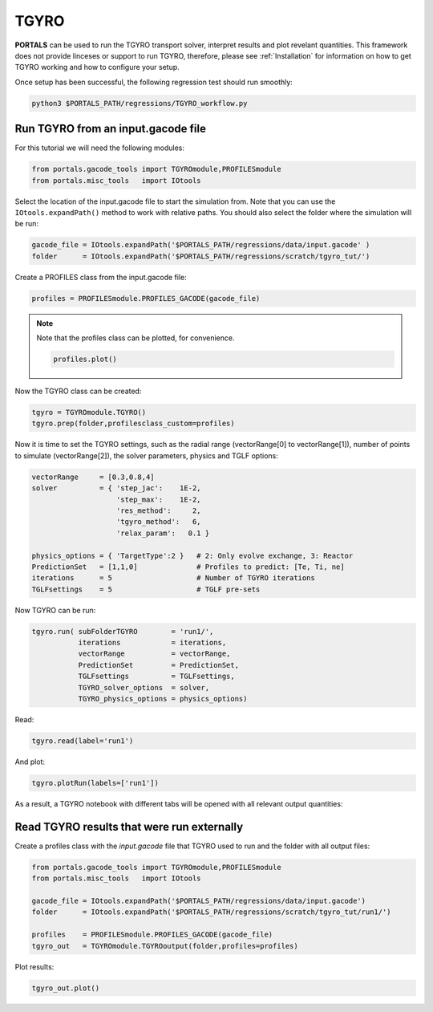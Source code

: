 TGYRO
==================

**PORTALS** can be used to run the TGYRO transport solver, interpret results and plot revelant quantities.
This framework does not provide linceses or support to run TGYRO, therefore, please see :ref:`Installation` for information on how to get TGYRO working and how to configure your setup.

Once setup has been successful, the following regression test should run smoothly:

.. code-block:: console

	python3 $PORTALS_PATH/regressions/TGYRO_workflow.py

Run TGYRO from an input.gacode file
-----------------------------------

For this tutorial we will need the following modules:

.. code-block:: python

	from portals.gacode_tools import TGYROmodule,PROFILESmodule
	from portals.misc_tools   import IOtools

Select the location of the input.gacode file to start the simulation from. Note that you can use the ``IOtools.expandPath()`` method to work with relative paths. You should also select the folder where the simulation will be run:

.. code-block:: python

	gacode_file = IOtools.expandPath('$PORTALS_PATH/regressions/data/input.gacode' )
	folder      = IOtools.expandPath('$PORTALS_PATH/regressions/scratch/tgyro_tut/')

Create a PROFILES class from the input.gacode file:

.. code-block:: python

	profiles = PROFILESmodule.PROFILES_GACODE(gacode_file)

.. note::

	Note that the profiles class can be plotted, for convenience.

	.. code-block:: python

		profiles.plot()

	.. figure:: figs/PROFILESnotebook.png
		:align: center
		:alt: PROFILES_Notebook
		:figclass: align-center

Now the TGYRO class can be created:

.. code-block:: python

	tgyro = TGYROmodule.TGYRO()
	tgyro.prep(folder,profilesclass_custom=profiles)

Now it is time to set the TGYRO settings, such as the radial range (vectorRange[0] to vectorRange[1]), number of points to simulate (vectorRange[2]), the solver parameters, physics and TGLF options:

.. code-block:: python

    vectorRange     = [0.3,0.8,4]
    solver          = { 'step_jac':    1E-2,
                        'step_max':    1E-2,
                        'res_method':     2,
                        'tgyro_method':   6,
                        'relax_param':   0.1 } 

    physics_options = { 'TargetType':2 }   # 2: Only evolve exchange, 3: Reactor
    PredictionSet   = [1,1,0]              # Profiles to predict: [Te, Ti, ne]
    iterations      = 5                    # Number of TGYRO iterations
    TGLFsettings    = 5                    # TGLF pre-sets

Now TGYRO can be run:

.. code-block:: python

    tgyro.run( subFolderTGYRO        = 'run1/',      
               iterations            = iterations,
               vectorRange           = vectorRange,
               PredictionSet         = PredictionSet,
               TGLFsettings          = TGLFsettings,
               TGYRO_solver_options  = solver,
               TGYRO_physics_options = physics_options)

Read:

.. code-block:: python

	tgyro.read(label='run1')

And plot:

.. code-block:: python

	tgyro.plotRun(labels=['run1'])

As a result, a TGYRO notebook with different tabs will be opened with all relevant output quantities:

.. figure:: figs/TGYROnotebook.png
	:align: center
	:alt: TGYRO_Notebook
	:figclass: align-center


Read TGYRO results that were run externally
----------------------------------------------

Create a profiles class with the `input.gacode` file that TGYRO used to run and the folder with all output files:

.. code-block:: python

	from portals.gacode_tools import TGYROmodule,PROFILESmodule
	from portals.misc_tools   import IOtools

	gacode_file = IOtools.expandPath('$PORTALS_PATH/regressions/data/input.gacode')
	folder      = IOtools.expandPath('$PORTALS_PATH/regressions/scratch/tgyro_tut/run1/')

	profiles    = PROFILESmodule.PROFILES_GACODE(gacode_file)
	tgyro_out   = TGYROmodule.TGYROoutput(folder,profiles=profiles)

Plot results:

.. code-block:: python

	tgyro_out.plot()
